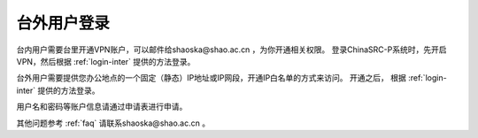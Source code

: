.. _login-outer:

################
台外用户登录
################


台内用户需要台里开通VPN账户，可以邮件给shaoska@shao.ac.cn ，为你开通相关权限。
登录ChinaSRC-P系统时，先开启VPN，然后根据 :ref:`login-inter` 提供的方法登录。

台外用户需要提供您办公地点的一个固定（静态）IP地址或IP网段，开通IP白名单的方式来访问。
开通之后， 根据 :ref:`login-inter` 提供的方法登录。
  
用户名和密码等账户信息请通过申请表进行申请。

其他问题参考 :ref:`faq` 请联系shaoska@shao.ac.cn 。
